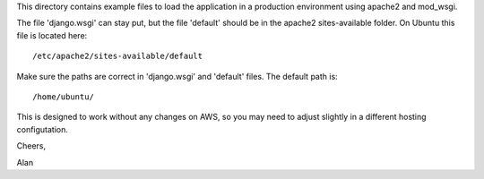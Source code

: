 This directory contains example files to load the application in a production
environment using apache2 and mod_wsgi.

The file 'django.wsgi' can stay put, but the file 'default' should be in the
apache2 sites-available folder.  On Ubuntu this file is located here: 
::
	/etc/apache2/sites-available/default

Make sure the paths are correct in 'django.wsgi' and 'default' files.
The default path is:
::
	/home/ubuntu/

This is designed to work without any changes on AWS, so you may need to adjust
slightly in a different hosting configutation.

Cheers,

Alan
